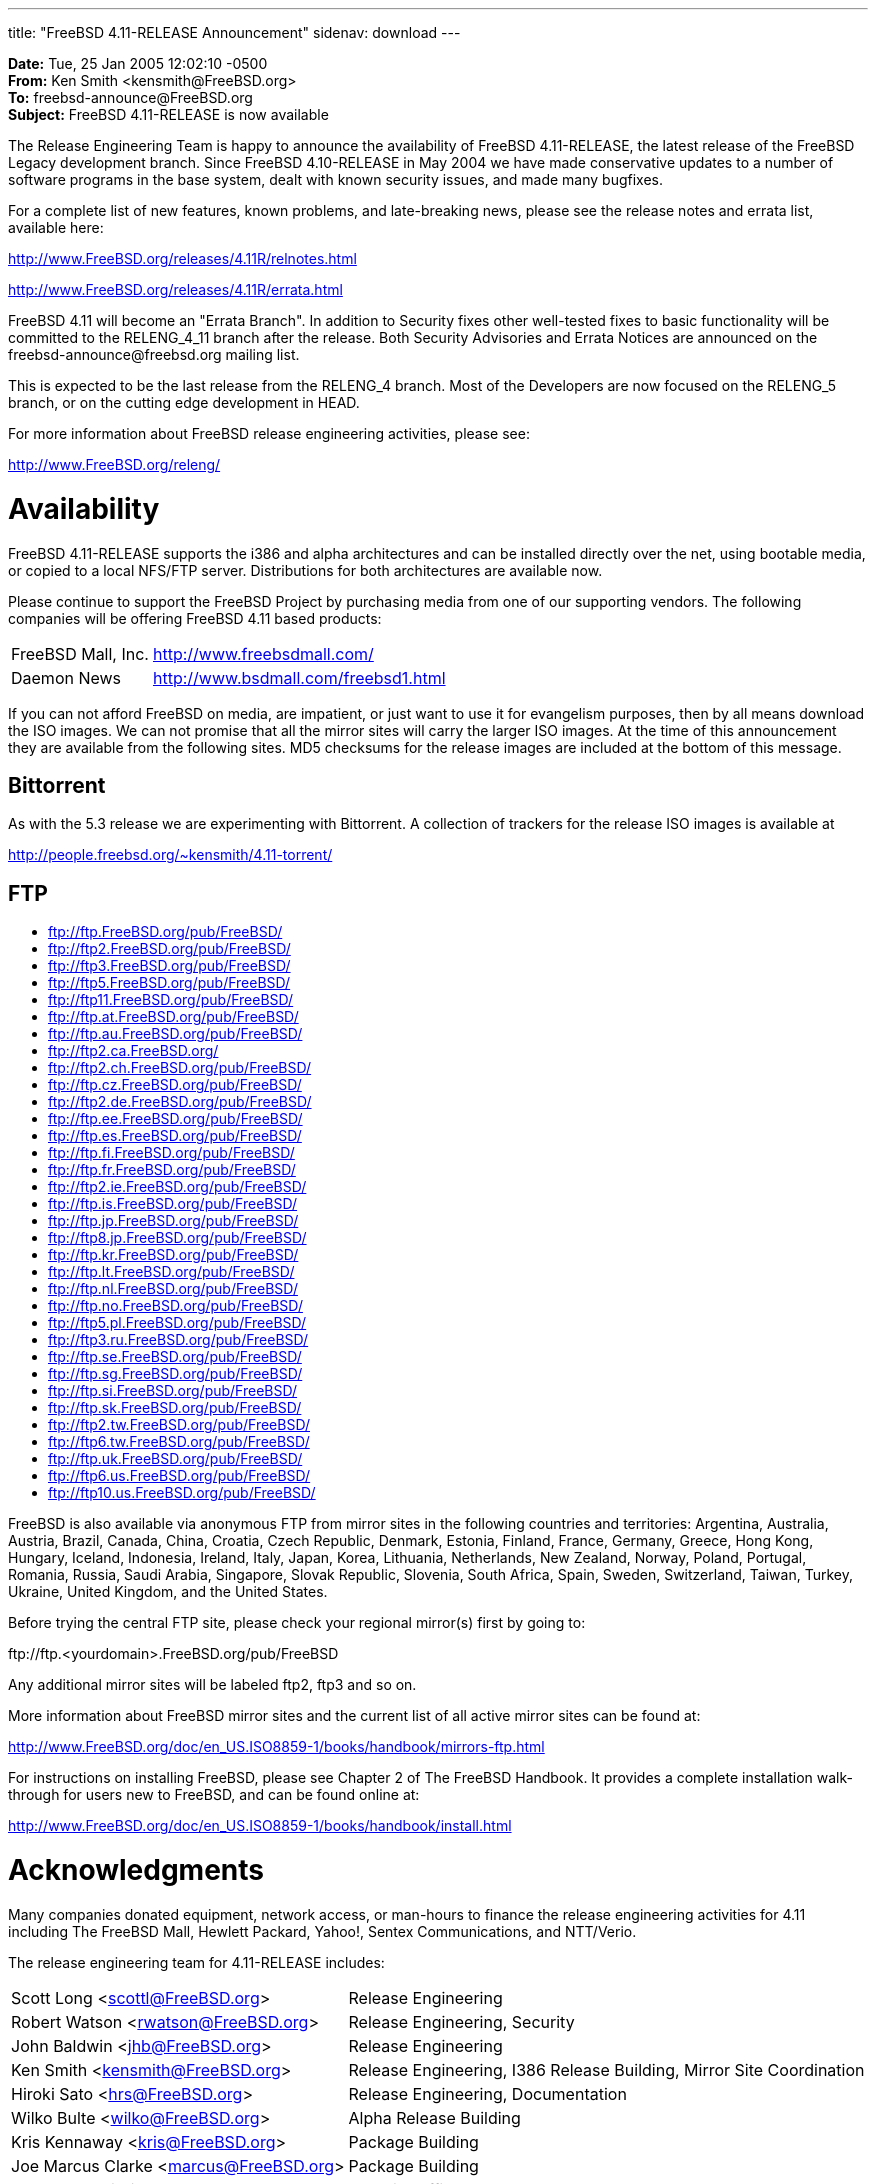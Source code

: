 ---
title: "FreeBSD 4.11-RELEASE Announcement"
sidenav: download
---

++++


    <p><b>Date:</b> Tue, 25 Jan 2005 12:02:10 -0500<br clear="none" />
      <b>From:</b> Ken Smith &lt;kensmith@FreeBSD.org&gt;<br clear="none" />
      <b>To:</b> freebsd-announce@FreeBSD.org<br clear="none" />
      <b>Subject:</b> FreeBSD 4.11-RELEASE is now available</p>

    <p>The Release Engineering Team is happy to announce the availability
      of FreeBSD 4.11-RELEASE, the latest release of the FreeBSD Legacy
      development branch.  Since FreeBSD 4.10-RELEASE in May 2004 we have
      made conservative updates to a number of software programs in the base
      system, dealt with known security issues, and made many bugfixes.</p>

    <p>For a complete list of new features, known problems, and late-breaking
      news, please see the release notes and errata list, available here:</p>

    <p><a href="http://www.FreeBSD.org/releases/4.11R/relnotes.html" shape="rect">http://www.FreeBSD.org/releases/4.11R/relnotes.html</a></p>
    <p><a href="http://www.FreeBSD.org/releases/4.11R/errata.html" shape="rect">http://www.FreeBSD.org/releases/4.11R/errata.html</a></p>

    <p>FreeBSD 4.11 will become an "Errata Branch".
      In addition to Security
      fixes other well-tested fixes to basic functionality will be committed
      to the RELENG_4_11 branch after the release.  Both Security Advisories
      and Errata Notices are announced on the freebsd-announce@freebsd.org
      mailing list.</p>

    <p>This is expected to be the last release from the RELENG_4 branch.  Most
      of the Developers are now focused on the RELENG_5 branch, or on the cutting
      edge development in HEAD.</p>

    <p>For more information about FreeBSD release engineering activities,
      please see:</p>

    <p><a href="http://www.FreeBSD.org/releng/" shape="rect">http://www.FreeBSD.org/releng/</a></p>

    <h1>Availability</h1>

    <p>FreeBSD 4.11-RELEASE supports the i386 and alpha architectures and can
      be installed directly over the net, using bootable media, or copied to a
      local NFS/FTP server.  Distributions for both architectures are available
      now.</p>

    <p>Please continue to support the FreeBSD Project by purchasing media
      from one of our supporting vendors.  The following companies will be
      offering FreeBSD 4.11 based products:</p>

    <table border="0">
      <tbody>
	<tr>
	  <td align="left" rowspan="1" colspan="1">FreeBSD Mall, Inc.</td>
	  <td align="left" rowspan="1" colspan="1"><a href="http://www.freebsdmall.com/" shape="rect">http://www.freebsdmall.com/</a></td>
	</tr>

	<tr>
	  <td align="left" rowspan="1" colspan="1">Daemon News</td>
	  <td align="left" rowspan="1" colspan="1"><a href="http://www.bsdmall.com/freebsd1.html" shape="rect">http://www.bsdmall.com/freebsd1.html</a></td>
	</tr>
      </tbody>
    </table>

    <p>If you can not afford FreeBSD on media, are impatient, or just want to
      use it for evangelism purposes, then by all means download the ISO
      images.  We can not promise that all the mirror sites will carry the
      larger ISO images.  At the time of this announcement they are available
      from the following sites.  MD5 checksums for the release images are included
      at the bottom of this message.</p>

    <h2>Bittorrent</h2>

    <p>As with the 5.3 release we are experimenting with Bittorrent.  A collection
      of trackers for the release ISO images is available at</p>

    <p><a href="http://people.freebsd.org/~kensmith/4.11-torrent/" shape="rect">http://people.freebsd.org/~kensmith/4.11-torrent/</a></p>

    <h2>FTP</h2>

    <ul>
      <li><a href="ftp://ftp.FreeBSD.org/pub/FreeBSD/" shape="rect">ftp://ftp.FreeBSD.org/pub/FreeBSD/</a></li>
      <li><a href="ftp://ftp2.FreeBSD.org/pub/FreeBSD/" shape="rect">ftp://ftp2.FreeBSD.org/pub/FreeBSD/</a></li>
      <li><a href="ftp://ftp3.FreeBSD.org/pub/FreeBSD/" shape="rect">ftp://ftp3.FreeBSD.org/pub/FreeBSD/</a></li>
      <li><a href="ftp://ftp5.FreeBSD.org/pub/FreeBSD/" shape="rect">ftp://ftp5.FreeBSD.org/pub/FreeBSD/</a></li>
      <li><a href="ftp://ftp11.FreeBSD.org/pub/FreeBSD/" shape="rect">ftp://ftp11.FreeBSD.org/pub/FreeBSD/</a></li>
      <li><a href="ftp://ftp.at.FreeBSD.org/pub/FreeBSD/" shape="rect">ftp://ftp.at.FreeBSD.org/pub/FreeBSD/</a></li>
      <li><a href="ftp://ftp.au.FreeBSD.org/pub/FreeBSD/" shape="rect">ftp://ftp.au.FreeBSD.org/pub/FreeBSD/</a></li>
      <li><a href="ftp://ftp2.ca.FreeBSD.org/" shape="rect">ftp://ftp2.ca.FreeBSD.org/</a></li>
      <li><a href="ftp://ftp2.ch.FreeBSD.org/pub/FreeBSD/" shape="rect">ftp://ftp2.ch.FreeBSD.org/pub/FreeBSD/</a></li>
      <li><a href="ftp://ftp.cz.FreeBSD.org/pub/FreeBSD/" shape="rect">ftp://ftp.cz.FreeBSD.org/pub/FreeBSD/</a></li>
      <li><a href="ftp://ftp2.de.FreeBSD.org/pub/FreeBSD/" shape="rect">ftp://ftp2.de.FreeBSD.org/pub/FreeBSD/</a></li>
      <li><a href="ftp://ftp.ee.FreeBSD.org/pub/FreeBSD/" shape="rect">ftp://ftp.ee.FreeBSD.org/pub/FreeBSD/</a></li>
      <li><a href="ftp://ftp.es.FreeBSD.org/pub/FreeBSD/" shape="rect">ftp://ftp.es.FreeBSD.org/pub/FreeBSD/</a></li>
      <li><a href="ftp://ftp.fi.FreeBSD.org/pub/FreeBSD/" shape="rect">ftp://ftp.fi.FreeBSD.org/pub/FreeBSD/</a></li>
      <li><a href="ftp://ftp.fr.FreeBSD.org/pub/FreeBSD/" shape="rect">ftp://ftp.fr.FreeBSD.org/pub/FreeBSD/</a></li>
      <li><a href="ftp://ftp2.ie.FreeBSD.org/pub/FreeBSD/" shape="rect">ftp://ftp2.ie.FreeBSD.org/pub/FreeBSD/</a></li>
      <li><a href="ftp://ftp.is.FreeBSD.org/pub/FreeBSD/" shape="rect">ftp://ftp.is.FreeBSD.org/pub/FreeBSD/</a></li>
      <li><a href="ftp://ftp.jp.FreeBSD.org/pub/FreeBSD/" shape="rect">ftp://ftp.jp.FreeBSD.org/pub/FreeBSD/</a></li>
      <li><a href="ftp://ftp8.jp.FreeBSD.org/pub/FreeBSD/" shape="rect">ftp://ftp8.jp.FreeBSD.org/pub/FreeBSD/</a></li>
      <li><a href="ftp://ftp.kr.FreeBSD.org/pub/FreeBSD/" shape="rect">ftp://ftp.kr.FreeBSD.org/pub/FreeBSD/</a></li>
      <li><a href="ftp://ftp.lt.FreeBSD.org/pub/FreeBSD/" shape="rect">ftp://ftp.lt.FreeBSD.org/pub/FreeBSD/</a></li>
      <li><a href="ftp://ftp.nl.FreeBSD.org/pub/FreeBSD/" shape="rect">ftp://ftp.nl.FreeBSD.org/pub/FreeBSD/</a></li>
      <li><a href="ftp://ftp.no.FreeBSD.org/pub/FreeBSD/" shape="rect">ftp://ftp.no.FreeBSD.org/pub/FreeBSD/</a></li>
      <li><a href="ftp://ftp5.pl.FreeBSD.org/pub/FreeBSD/" shape="rect">ftp://ftp5.pl.FreeBSD.org/pub/FreeBSD/</a></li>
      <li><a href="ftp://ftp3.ru.FreeBSD.org/pub/FreeBSD/" shape="rect">ftp://ftp3.ru.FreeBSD.org/pub/FreeBSD/</a></li>
      <li><a href="ftp://ftp.se.FreeBSD.org/pub/FreeBSD/" shape="rect">ftp://ftp.se.FreeBSD.org/pub/FreeBSD/</a></li>
      <li><a href="ftp://ftp.sg.FreeBSD.org/pub/FreeBSD/" shape="rect">ftp://ftp.sg.FreeBSD.org/pub/FreeBSD/</a></li>
      <li><a href="ftp://ftp.si.FreeBSD.org/pub/FreeBSD/" shape="rect">ftp://ftp.si.FreeBSD.org/pub/FreeBSD/</a></li>
      <li><a href="ftp://ftp.sk.FreeBSD.org/pub/FreeBSD/" shape="rect">ftp://ftp.sk.FreeBSD.org/pub/FreeBSD/</a></li>
      <li><a href="ftp://ftp2.tw.FreeBSD.org/pub/FreeBSD/" shape="rect">ftp://ftp2.tw.FreeBSD.org/pub/FreeBSD/</a></li>
      <li><a href="ftp://ftp6.tw.FreeBSD.org/pub/FreeBSD/" shape="rect">ftp://ftp6.tw.FreeBSD.org/pub/FreeBSD/</a></li>
      <li><a href="ftp://ftp.uk.FreeBSD.org/pub/FreeBSD/" shape="rect">ftp://ftp.uk.FreeBSD.org/pub/FreeBSD/</a></li>
      <li><a href="ftp://ftp6.us.FreeBSD.org/pub/FreeBSD/" shape="rect">ftp://ftp6.us.FreeBSD.org/pub/FreeBSD/</a></li>
      <li><a href="ftp://ftp10.us.FreeBSD.org/pub/FreeBSD/" shape="rect">ftp://ftp10.us.FreeBSD.org/pub/FreeBSD/</a></li>
    </ul>

    <p>FreeBSD is also available via anonymous FTP from mirror sites in the
      following countries and territories: Argentina, Australia, Austria, Brazil,
      Canada, China, Croatia, Czech Republic, Denmark, Estonia, Finland, France,
      Germany, Greece, Hong Kong, Hungary, Iceland, Indonesia, Ireland, Italy,
      Japan, Korea, Lithuania, Netherlands, New Zealand, Norway, Poland, Portugal,
      Romania, Russia, Saudi Arabia, Singapore, Slovak Republic, Slovenia,
      South Africa, Spain, Sweden, Switzerland, Taiwan, Turkey, Ukraine,
      United Kingdom, and the United States.</p>

    <p>Before trying the central FTP site, please check your regional
      mirror(s) first by going to:</p>

    <p>ftp://ftp.&lt;yourdomain&gt;.FreeBSD.org/pub/FreeBSD</p>

    <p>Any additional mirror sites will be labeled ftp2, ftp3 and so
      on.</p>

    <p>More information about FreeBSD mirror sites and the current list of
      all active mirror sites can be found at:</p>

    <p><a href="http://www.FreeBSD.org/doc/en_US.ISO8859-1/books/handbook/mirrors-ftp.html" shape="rect">http://www.FreeBSD.org/doc/en_US.ISO8859-1/books/handbook/mirrors-ftp.html</a></p>

    <p>For instructions on installing FreeBSD, please see Chapter 2 of The
      FreeBSD Handbook. It provides a complete installation walk-through
      for users new to FreeBSD, and can be found online at:</p>

    <p><a href="http://www.FreeBSD.org/doc/en_US.ISO8859-1/books/handbook/install.html" shape="rect">http://www.FreeBSD.org/doc/en_US.ISO8859-1/books/handbook/install.html</a></p>

    <h1>Acknowledgments</h1>

    <p>Many companies donated equipment, network access, or man-hours to
      finance the release engineering activities for 4.11 including
      The FreeBSD Mall, Hewlett Packard, Yahoo!, Sentex Communications, and
      NTT/Verio.</p>

    <p>The release engineering team for 4.11-RELEASE includes:</p>

    <table border="0">
      <tbody>
	<tr>
	  <td rowspan="1" colspan="1">Scott&nbsp;Long&nbsp;&lt;<a href="mailto:scottl@FreeBSD.org" shape="rect">scottl@FreeBSD.org</a>&gt;</td>
	  <td rowspan="1" colspan="1">Release&nbsp;Engineering</td>
	</tr>

	<tr>
	  <td rowspan="1" colspan="1">Robert&nbsp;Watson&nbsp;&lt;<a href="mailto:rwatson@FreeBSD.org" shape="rect">rwatson@FreeBSD.org</a>&gt;</td>
	  <td rowspan="1" colspan="1">Release&nbsp;Engineering, Security</td>
	</tr>

	<tr>
	  <td rowspan="1" colspan="1">John&nbsp;Baldwin&nbsp;&lt;<a href="mailto:jhb@FreeBSD.org" shape="rect">jhb@FreeBSD.org</a>&gt;</td>
	  <td rowspan="1" colspan="1">Release&nbsp;Engineering</td>
	</tr>

	<tr>
	  <td rowspan="1" colspan="1">Ken&nbsp;Smith&nbsp;&lt;<a href="mailto:kensmith@FreeBSD.org" shape="rect">kensmith@FreeBSD.org</a>&gt;</td>
	  <td rowspan="1" colspan="1">Release&nbsp;Engineering, I386&nbsp;Release&nbsp;Building, Mirror&nbsp;Site&nbsp;Coordination</td>
	</tr>

	<tr>
	  <td rowspan="1" colspan="1">Hiroki&nbsp;Sato&nbsp;&lt;<a href="mailto:hrs@FreeBSD.org" shape="rect">hrs@FreeBSD.org</a>&gt;</td>
	  <td rowspan="1" colspan="1">Release&nbsp;Engineering, Documentation</td>
	</tr>

	<tr>
	  <td rowspan="1" colspan="1">Wilko&nbsp;Bulte&nbsp;&lt;<a href="mailto:wilko@FreeBSD.org" shape="rect">wilko@FreeBSD.org</a>&gt;</td>
	  <td rowspan="1" colspan="1">Alpha&nbsp;Release&nbsp;Building</td>
	</tr>

	<tr>
	  <td rowspan="1" colspan="1">Kris&nbsp;Kennaway&nbsp;&lt;<a href="mailto:kris@FreeBSD.org" shape="rect">kris@FreeBSD.org</a>&gt;</td>
	  <td rowspan="1" colspan="1">Package&nbsp;Building</td>
	</tr>

	<tr>
	  <td rowspan="1" colspan="1">Joe&nbsp;Marcus&nbsp;Clarke&nbsp;&lt;<a href="mailto:marcus@FreeBSD.org" shape="rect">marcus@FreeBSD.org</a>&gt;</td>
	  <td rowspan="1" colspan="1">Package&nbsp;Building</td>
	</tr>

	<tr>
	  <td rowspan="1" colspan="1">Jacques&nbsp;A.&nbsp;Vidrine&nbsp;&lt;<a href="mailto:nectar@FreeBSD.org" shape="rect">nectar@FreeBSD.org</a>&gt;</td>
	  <td rowspan="1" colspan="1">Security&nbsp;Officer</td>
	</tr>

	<tr>
	  <td rowspan="1" colspan="1">Paul&nbsp;Saab&nbsp;&lt;<a href="mailto:ps@FreeBSD.org" shape="rect">ps@FreeBSD.org</a>&gt;</td>
	  <td rowspan="1" colspan="1">Bittorrent&nbsp;Coordination</td>
	</tr>
      </tbody>
    </table>

    <p>A few people put in more than their fair share of last-minute work.  This
      includes Alexander Leidinger
      &lt;<a href="mailto:netchild@FreeBSD.org" shape="rect">netchild@FreeBSD.org</a>&gt;
      who did a lot of work on the <tt>linux_base-8</tt> package integration, and
      Kris Kennaway &lt;<a href="kris@FreeBSD.org" shape="rect">kris@FreeBSD.org</a>&gt;
      who did a lot of package rebuilding thanks to a few recent security issues
      in some key packages.</p>

    <h2>CD Image Checksums</h2>

    <h3>For Alpha:</h3>

    <p><tt>
	MD5 (4.11-RELEASE-alpha-disc1-gnome.iso) = 3f0f49a9c7067f398ca0b47fd21234eb<br clear="none" />
	MD5 (4.11-RELEASE-alpha-disc1-kde.iso) = b4c83df8e979741c7972f379154360aa<br clear="none" />
	MD5 (4.11-RELEASE-alpha-disc2.iso) = 8fd241bab99fed226ef71184ed0b0b38<br clear="none" />
	MD5 (4.11-RELEASE-alpha-miniinst.iso) = 3280b9e34fd26db7ce0dd24f1a05e7b4<br clear="none" />
      </tt></p>

    <h3>For i386:</h3>

    <p><tt>
	MD5 (4.11-RELEASE-i386-disc1-gnome.iso) = 80c6b06b83432efc6cbe1cff3ebd893f<br clear="none" />
	MD5 (4.11-RELEASE-i386-disc1-kde.iso) = 84921fe6b6b4bfd3f7011788985d34e2<br clear="none" />
	MD5 (4.11-RELEASE-i386-disc2.iso) = 73553999f9f8e2e49222ba14e8ecbde5<br clear="none" />
	MD5 (4.11-RELEASE-i386-miniinst.iso) = 28b006bcdf5df8b8b7e8f1831085cdae
    </tt></p>

    <p>-ken</p>


  </div>
          <br class="clearboth" />
        </div>
        
++++

